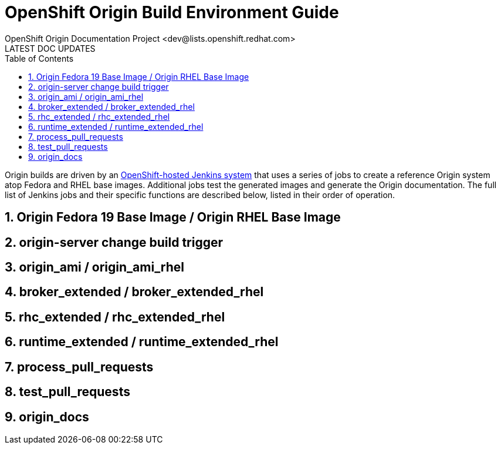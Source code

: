 = OpenShift Origin Build Environment Guide
OpenShift Origin Documentation Project <dev@lists.openshift.redhat.com>
LATEST DOC UPDATES
:data-uri:
:toc2:
:icons:
:numbered:

Origin builds are driven by an http://originci-openshift.rhcloud.com/[OpenShift-hosted Jenkins system] that uses a series of jobs to create a reference Origin system atop Fedora and RHEL base images. Additional jobs test the generated images and generate the Origin documentation. The full list of Jenkins jobs and their specific functions are described below, listed in their order of operation.

== Origin Fedora 19 Base Image / Origin RHEL Base Image

== origin-server change build trigger

== origin_ami / origin_ami_rhel

== broker_extended / broker_extended_rhel

== rhc_extended / rhc_extended_rhel

== runtime_extended / runtime_extended_rhel

== process_pull_requests

== test_pull_requests

== origin_docs

